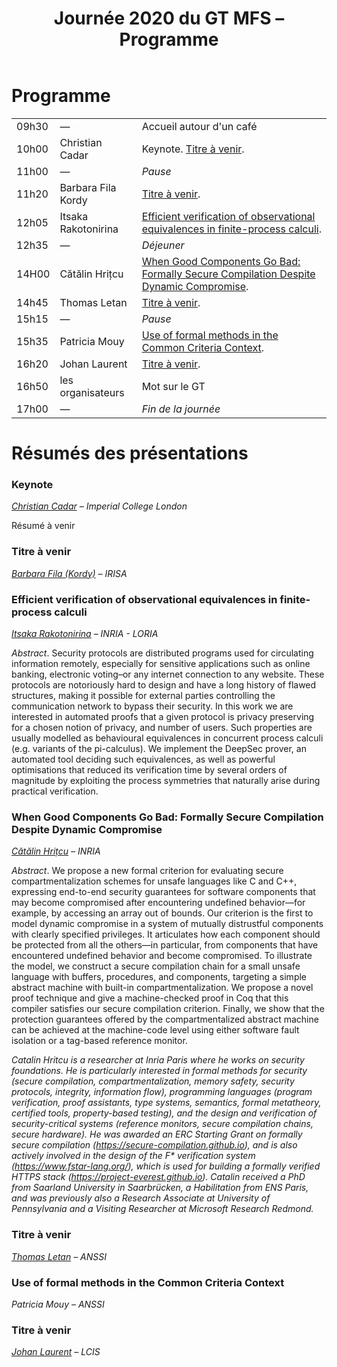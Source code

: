 #+STARTUP: showall
#+OPTIONS: toc:nil
#+title: Journée 2020 du GT MFS -- Programme

* Programme

| 09h30 | ---                 | Accueil autour d'un café                                                             |
| 10h00 | Christian Cadar     | Keynote.  [[#cadar][Titre à venir]].                                                             |
| 11h00 | ---                 | /Pause/                                                                              |
| 11h20 | Barbara Fila Kordy  | [[#fila cordy][Titre à venir]].                                                                       |
| 12h05 | Itsaka Rakotonirina | [[#rakotonirina][Efficient verification of observational equivalences in finite-process calculi]].      |
| 12h35 | ---                 | /Déjeuner/                                                                           |
| 14H00 | Cătălin Hrițcu      | [[#hritcu][When Good Components Go Bad: Formally Secure Compilation Despite Dynamic Compromise]]. |
| 14h45 | Thomas Letan        | [[#letan][Titre à venir]].                                                                       |
| 15h15 | ---                 | /Pause/                                                                              |
| 15h35 | Patricia Mouy       | [[#mouy][Use of formal methods in the Common Criteria Context]].                                |
| 16h20 | Johan Laurent       | [[#laurent][Titre à venir]].                                                                       |
| 16h50 | les organisateurs   | Mot sur le GT                                                                        |
| 17h00 | ---                 | /Fin de la journée/                                                                  |

* Résumés des présentations

*** Keynote
    :PROPERTIES:
    :CUSTOM_ID: cadar
    :END:

/[[http://www.doc.ic.ac.uk/~cristic/][Christian Cadar]] -- Imperial College London/

Résumé à venir

*** Titre à venir
    :PROPERTIES:
    :CUSTOM_ID: #fila cordy
    :END:

/[[https://people.irisa.fr/Barbara.Kordy][Barbara Fila (Kordy)]] -- IRISA/

*** Efficient verification of observational equivalences in finite-process calculi
    :PROPERTIES:
    :CUSTOM_ID: rakotonirina
    :END:

/[[https://members.loria.fr/IRakotonirina/][Itsaka Rakotonirina]] -- INRIA - LORIA/

/Abstract/.
Security protocols are distributed programs used for circulating information remotely, especially for sensitive applications such as online banking, electronic voting–or any internet connection to any website. These protocols are notoriously hard to design and have a long history of flawed structures, making it possible for external parties controlling the communication network to bypass their security.
In this work we are interested in automated proofs that a given protocol is privacy preserving for a chosen notion of privacy, and number of users. Such properties are usually modelled as behavioural equivalences in concurrent process calculi (e.g. variants of the pi-calculus). We implement the DeepSec prover, an automated tool deciding such equivalences, as well as powerful optimisations that reduced its verification time by several orders of magnitude by exploiting the process symmetries that naturally arise during practical verification.

*** When Good Components Go Bad: Formally Secure Compilation Despite Dynamic Compromise
    :PROPERTIES:
    :CUSTOM_ID: hritcu
    :END:

/[[https://prosecco.gforge.inria.fr/personal/hritcu/][Cătălin Hrițcu]] -- INRIA/

/Abstract/.
We propose a new formal criterion for evaluating secure compartmentalization schemes for unsafe languages like C and C++, expressing end-to-end security guarantees for software components that may become compromised after encountering undefined behavior---for example, by accessing an array out of bounds. Our criterion is the first to model dynamic compromise in a system of mutually distrustful components with clearly specified privileges. It articulates how each component should be protected from all the others---in particular, from components that have encountered undefined behavior and become compromised.
To illustrate the model, we construct a secure compilation chain for a small unsafe language with buffers, procedures, and components, targeting a simple abstract machine with built-in compartmentalization. We propose a novel proof technique and give a machine-checked proof in Coq that this compiler satisfies our secure compilation criterion. Finally, we show that the protection guarantees offered by the compartmentalized abstract machine can be achieved at the machine-code level using either software fault isolation or a tag-based reference monitor.

/Catalin Hritcu is a researcher at Inria Paris where he works on security foundations. He is particularly interested in formal methods for security (secure compilation, compartmentalization, memory safety, security protocols, integrity, information flow), programming languages (program verification, proof assistants, type systems, semantics, formal metatheory, certified tools, property-based testing), and the design and verification of security-critical systems (reference monitors, secure compilation chains, secure hardware). He was awarded an ERC Starting Grant on formally secure compilation (https://secure-compilation.github.io), and is also actively involved in the design of the F* verification system (https://www.fstar-lang.org/), which is used for building a formally verified HTTPS stack (https://project-everest.github.io). Catalin received a PhD from Saarland University in Saarbrücken, a Habilitation from ENS Paris, and was previously also a Research Associate at University of Pennsylvania and a Visiting Researcher at Microsoft Research Redmond./

*** Titre à venir
    :PROPERTIES:
    :CUSTOM_ID: letan
    :END:

/[[https://github.com/lthms][Thomas Letan]] -- ANSSI/

*** Use of formal methods in the Common Criteria Context
    :PROPERTIES:
    :CUSTOM_ID: mouy
    :END:

/Patricia Mouy -- ANSSI/

*** Titre à venir
    :PROPERTIES:
    :CUSTOM_ID: laurent
    :END:

/[[http://lcis.grenoble-inp.fr/themes/laurent-johan][Johan Laurent]] -- LCIS/
